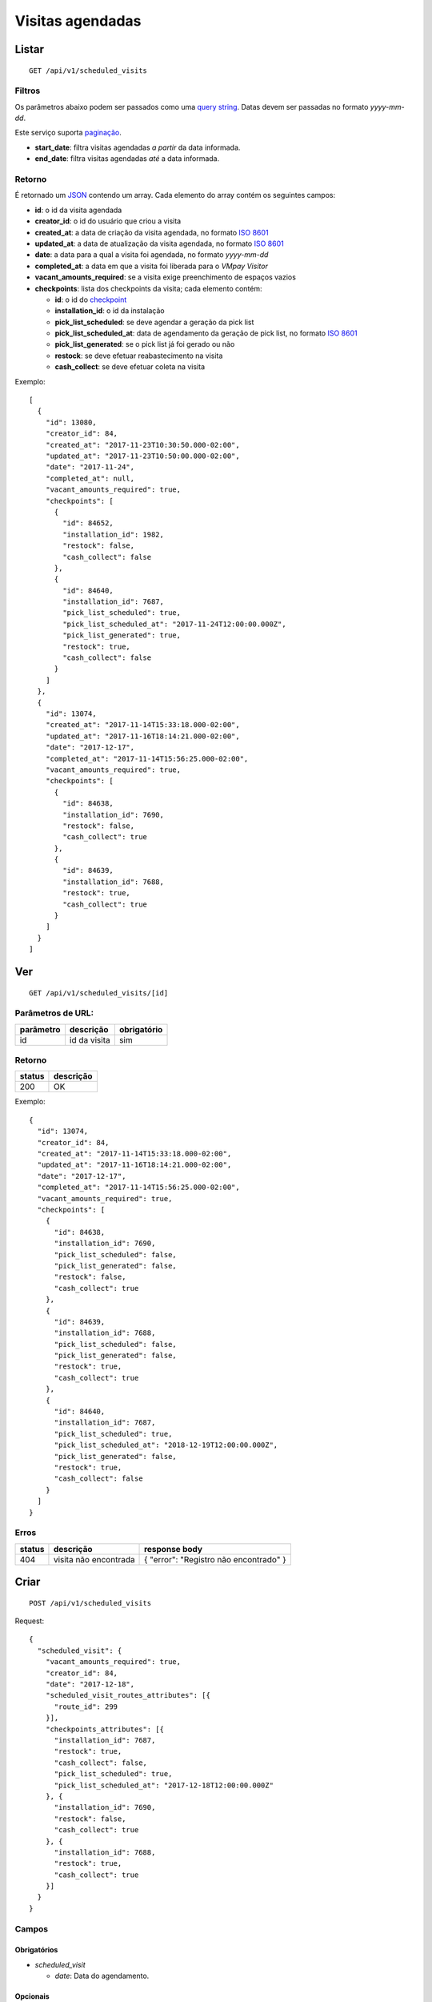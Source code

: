 #################
Visitas agendadas
#################

Listar
======

::

  GET /api/v1/scheduled_visits

Filtros
-------

Os parâmetros abaixo podem ser passados como uma
`query string <https://en.wikipedia.org/wiki/Query_string>`_. Datas devem ser
passadas no formato *yyyy-mm-dd*.

Este serviço suporta `paginação <../overview.html#paginacao>`_.

* **start_date**: filtra visitas agendadas *a partir* da data informada.

* **end_date**: filtra visitas agendadas *até* a data informada.

Retorno
-------

É retornado um `JSON <https://en.wikipedia.org/wiki/JSON>`_ contendo um array.
Cada elemento do array contém os seguintes campos:

* **id**: o id da visita agendada

* **creator_id**: o id do usuário que criou a visita

* **created_at**: a data de criação da visita agendada, no formato
  `ISO 8601 <https://en.wikipedia.org/wiki/ISO_8601>`_

* **updated_at**: a data de atualização da visita agendada, no formato
  `ISO 8601 <https://en.wikipedia.org/wiki/ISO_8601>`_

* **date**: a data para a qual a visita foi agendada, no formato *yyyy-mm-dd*

* **completed_at**: a data em que a visita foi liberada para o *VMpay Visitor*

* **vacant_amounts_required**: se a visita exige preenchimento de espaços vazios

* **checkpoints**: lista dos checkpoints da visita; cada elemento contém:

  - **id**: o id do `checkpoint <scheduled_visit_checkpoints.html>`_

  - **installation_id**: o id da instalação

  - **pick_list_scheduled**: se deve agendar a geração da pick list

  - **pick_list_scheduled_at**: data de agendamento da geração de pick list, no formato 
    `ISO 8601 <https://en.wikipedia.org/wiki/ISO_8601>`_

  - **pick_list_generated**: se o pick list já foi gerado ou não

  - **restock**: se deve efetuar reabastecimento na visita

  - **cash_collect**: se deve efetuar coleta na visita

Exemplo:

::

  [
    {
      "id": 13080,
      "creator_id": 84,
      "created_at": "2017-11-23T10:30:50.000-02:00",
      "updated_at": "2017-11-23T10:50:00.000-02:00",
      "date": "2017-11-24",
      "completed_at": null,
      "vacant_amounts_required": true,
      "checkpoints": [
        {
          "id": 84652,
          "installation_id": 1982,
          "restock": false,
          "cash_collect": false
        },
        {
          "id": 84640,
          "installation_id": 7687,
          "pick_list_scheduled": true,
          "pick_list_scheduled_at": "2017-11-24T12:00:00.000Z",
          "pick_list_generated": true,
          "restock": true,
          "cash_collect": false
        }
      ]
    },
    {
      "id": 13074,
      "created_at": "2017-11-14T15:33:18.000-02:00",
      "updated_at": "2017-11-16T18:14:21.000-02:00",
      "date": "2017-12-17",
      "completed_at": "2017-11-14T15:56:25.000-02:00",
      "vacant_amounts_required": true,
      "checkpoints": [
        {
          "id": 84638,
          "installation_id": 7690,
          "restock": false,
          "cash_collect": true
        },
        {
          "id": 84639,
          "installation_id": 7688,
          "restock": true,
          "cash_collect": true
        }
      ]
    }
  ]


Ver
===

::

  GET /api/v1/scheduled_visits/[id]

Parâmetros de URL:
------------------

=========  ===============  ===========
parâmetro  descrição        obrigatório
=========  ===============  ===========
id         id da visita     sim
=========  ===============  ===========

Retorno
-------

======  =========
status  descrição
======  =========
200     OK
======  =========

Exemplo:

::

  {
    "id": 13074,
    "creator_id": 84,
    "created_at": "2017-11-14T15:33:18.000-02:00",
    "updated_at": "2017-11-16T18:14:21.000-02:00",
    "date": "2017-12-17",
    "completed_at": "2017-11-14T15:56:25.000-02:00",
    "vacant_amounts_required": true,
    "checkpoints": [
      {
        "id": 84638,
        "installation_id": 7690,
        "pick_list_scheduled": false,
        "pick_list_generated": false,
        "restock": false,
        "cash_collect": true
      },
      {
        "id": 84639,
        "installation_id": 7688,
        "pick_list_scheduled": false,
        "pick_list_generated": false,
        "restock": true,
        "cash_collect": true
      },
      {
        "id": 84640,
        "installation_id": 7687,
        "pick_list_scheduled": true,
        "pick_list_scheduled_at": "2018-12-19T12:00:00.000Z",
        "pick_list_generated": false,
        "restock": true,
        "cash_collect": false
      }
    ]
  }

Erros
-----

==========  ========================  =========================================
status      descrição                 response body
==========  ========================  =========================================
404         visita não encontrada     { "error": "Registro não encontrado" }
==========  ========================  =========================================

Criar
=====

::

  POST /api/v1/scheduled_visits

Request::

  {
    "scheduled_visit": {
      "vacant_amounts_required": true,
      "creator_id": 84,
      "date": "2017-12-18",
      "scheduled_visit_routes_attributes": [{
        "route_id": 299
      }],
      "checkpoints_attributes": [{
        "installation_id": 7687,
        "restock": true,
        "cash_collect": false,
        "pick_list_scheduled": true,
        "pick_list_scheduled_at": "2017-12-18T12:00:00.000Z"
      }, {
        "installation_id": 7690,
        "restock": false,
        "cash_collect": true
      }, {
        "installation_id": 7688,
        "restock": true,
        "cash_collect": true
      }]
    }
  }

Campos
------

Obrigatórios
^^^^^^^^^^^^

* *scheduled_visit*

  * *date*: Data do agendamento.

Opcionais
^^^^^^^^^

* *scheduled_visit*

  * *vacant_amounts_required*: Se exige preenchimento de espaços vazios.

    * Valores permitidos: *true* se exige o preenchimento ou *false* se não
      exige.

  * *creator_id*: Id do usuário que está criando.

* *scheduled_visit_routes_attributes*: Array com atributos das rotas associadas

  * *route_id*: Id da rota associada ao agendamento

* *scheduled_visit_checkpoints*: Array com atributos dos checkpoints associados
  ao agnedamento

  * *installation_id*: Id da instalação
  * *restock*: Se deve efetuar o reabastecimento na visita

    * Valores permitidos: *true* para efetuar o reabastecimento ou *false* se
      não.

  * *cash_collect*: Se deve efetuar a coleta na visita

    * Valores permitidos: *true* para efetuar a coleta ou *false* se não.

  * *pick_list_scheduled*: Se deve agendar a geração do pick list

    * Valores permitidos: *true* para agendar a geração ou *false* se não.

  * *pick_list_scheduled_at*: Data e hora da geração da pick list caso seja agendada

    * Obrigatório caso pick_list_scheduled seja true.


Retorno
-------

======  ==================
status  descrição
======  ==================
201     Criado com sucesso
======  ==================

Exemplo:

::

  {
    "id": 13081,
    "created_at": "2017-11-23T11:01:24.000-02:00",
    "updated_at": "2017-11-23T11:01:24.000-02:00",
    "date": "2017-12-18",
    "completed_at": null,
    "vacant_amounts_required": true,
    "checkpoints": [
      {
        "id": 84653,
        "installation_id": 7687,
        "restock": true,
        "cash_collect": false,
        "pick_list_scheduled": true,
        "pick_list_scheduled_at": "2017-12-18T11:00:00.000Z"
      }
      {
        "id": 84654,
        "installation_id": 7690,
        "restock": false,
        "cash_collect": true
      },
      {
        "id": 84655,
        "installation_id": 7688,
        "restock": true,
        "cash_collect": true
      }
    ]
  }

Erros
-----

==========  ====================================  ====================================================
status      descrição                             response body
==========  ====================================  ====================================================
400         parâmetros faltando                   { "status": "400", "error": "Bad Request" }
==========  ====================================  ====================================================

Atualizar
=========

::

  PATCH /api/v1/scheduled_visits/[id]

Parâmetros de URL:
------------------

=========  ===============  ===========
parâmetro  descrição        obrigatório
=========  ===============  ===========
id         id da visita     sim
=========  ===============  ===========

Request::

  {
    "scheduled_visit": {
      "vacant_amounts_required": false
    }
  }

Campos
------

Ao menos um campo interno a *scheduled_visit* deve ser passado.

É possível passar valores referentes a rotas (*scheduled_visit_routes_attributes*)
e também aos checkpoints (*checkpoints_attributes*)

Exemplo atualização::

  {
    "scheduled_visit": {
      "id:" 13081,
      "checkpoints_attributes": [{
        "id": 84653,
        "cash_collect": true
      }, {
        "id": 84654,
        "restock": false
      }]
    }
  }

Caso se deseje remover uma rota, deve-se adicionar o atributo *_destroy* com
valor *true* à chamada como no exemplo abaixo:

Exemplo exclusão de rota::

  {
    "scheduled_visit": {
      "id:" 13081,
      "scheduled_visit_routes_attributes": [{
        "id": 4421,
        "_destroy": true
      }]
    }
  }

Da mesma forma, é possível remover checkpoints associados a visita passando o
mesmo atributo *_destroy* aos atributos dos checkpoints

Exemplo exclusão de checkpoint::

  {
    "scheduled_visit": {
      "id:" 13081,
      "checkpoints_attributes": [{
        "id": 84653,
        "_destroy": true
      }]
    }
  }


Retorno
-------

======  ======================
status  descrição
======  ======================
200     Atualizado com sucesso
======  ======================

Exemplo:

::

  {
    "id": 13081,
    "created_at": "2017-11-23T11:01:24.000-02:00",
    "updated_at": "2017-11-23T11:01:24.000-02:00",
    "date": "2017-12-18",
    "completed_at": null,
    "vacant_amounts_required": true,
    "checkpoints": [
      {
        "id": 84654,
        "installation_id": 7690,
        "restock": false,
        "cash_collect": true
      },
      {
        "id": 84655,
        "installation_id": 7688,
        "restock": true,
        "cash_collect": true
      }
    ]
  }

Erros
-----

==========  ====================================  ====================================================
status      descrição                             response body
==========  ====================================  ====================================================
404         visita não encontrada                 "error": "Registro não encontrado"
422         erro ao atualizar                     ver exemplo abaixo
==========  ====================================  ====================================================

422 - erro ao atualizar

::

  {
    "error": "Não é possível atualizar uma visita concluída liberada."
  }

Excluir
=======

::

  DELETE /api/v1/scheduled_visits/[id]

Parâmetros de URL:
------------------

=========  ===============  ===========
parâmetro  descrição        obrigatório
=========  ===============  ===========
id         id da visita     sim
=========  ===============  ===========

Retorno
-------

======  ====================  =============
status  descrição             response body
======  ====================  =============
204     Excluída com sucesso  (vazio)
======  ====================  =============

Erros
-----

==========  ====================================  ====================================================
status      descrição                             response body
==========  ====================================  ====================================================
404         visita não encontrada                 { "error": "Registro não encontrado" }
422         erro ao excluir                       veja exemplo abaixo
==========  ====================================  ====================================================

422 - erro ao excluir

::

  {
    "error": "Não é possível excluir um agendamento já liberado."
  }



Liberar para o *VMpay Visitor*
==============================

::

  PATCH /api/v1/scheduled_visits/[id]/complete

Parâmetros de URL:
------------------

=========  ===============  ===========
parâmetro  descrição        obrigatório
=========  ===============  ===========
id         id da visita     sim
=========  ===============  ===========

Retorno
-------

======  ====================  =============
status  descrição             response body
======  ====================  =============
204     Excluído com sucesso  (vazio)
======  ====================  =============

Desfazer liberação
==================

É possível desfazer uma liberação de visita para o *VMpay Visitor* se a
liberação ocorreu no último minuto, caso contrário não é mais possível desfazer
uma liberação.

::

  PATCH /api/v1/scheduled_visits/[id]/undo_complete

Parâmetros de URL:
------------------

=========  ===============  ===========
parâmetro  descrição        obrigatório
=========  ===============  ===========
id         id da visita     sim
=========  ===============  ===========

Retorno
-------

======  ====================  =============
status  descrição             response body
======  ====================  =============
204     Excluído com sucesso  (vazio)
======  ====================  =============

Erros
-----

==========  ====================================  ====================================================
status      descrição                             response body
==========  ====================================  ====================================================
422         não é possível desfazer a liberação   {vazios}
==========  ====================================  ====================================================
